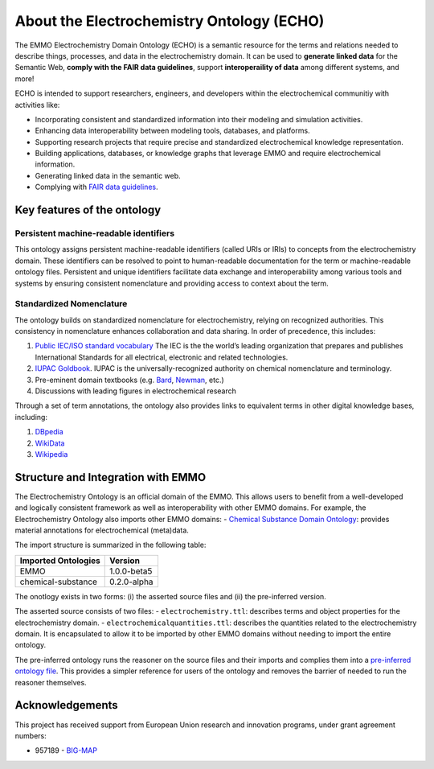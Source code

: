 About the Electrochemistry Ontology (ECHO)
==========================================
.. |DOI| image:: https://zenodo.org/badge/570454941.svg
   :target: https://zenodo.org/badge/latestdoi/570454941

The EMMO Electrochemistry Domain Ontology (ECHO) is a semantic resource for the terms and relations needed to describe things, processes, and data in the electrochemistry domain. It can be used to **generate linked data** for the Semantic Web, **comply with the FAIR data guidelines**, support **interoperaility of data** among different systems, and more!

ECHO is intended to support researchers, engineers, and developers within the electrochemical
communitiy with activities like:

-  Incorporating consistent and standardized information into their modeling and simulation activities.
-  Enhancing data interoperability between modeling tools, databases, and platforms.
-  Supporting research projects that require precise and standardized electrochemical knowledge representation.
-  Building applications, databases, or knowledge graphs that leverage EMMO and require electrochemical information.
-  Generating linked data in the semantic web.
-  Complying with `FAIR data guidelines <FAIR.md>`__.

Key features of the ontology
~~~~~~~~~~~~~~~~~~~~~~~~~~~~

Persistent machine-readable identifiers
---------------------------------------

This ontology assigns persistent machine-readable identifiers (called URIs or IRIs) to concepts from the electrochemistry domain. These identifiers can be resolved to point to human-readable documentation for the term or machine-readable ontology files. Persistent and unique identifiers facilitate data exchange and interoperability among various tools and systems by ensuring consistent nomenclature and providing access to context about the term. 

Standardized Nomenclature
-------------------------

The ontology builds on standardized nomenclature for electrochemistry, relying on recognized authorities. This consistency in nomenclature enhances collaboration and data sharing. In order of precedence, this includes: 

#. `Public IEC/ISO standard vocabulary <https://www.electropedia.org/>`__ The IEC is the the world’s leading organization that prepares and publishes International Standards for all electrical, electronic and related technologies.
#. `IUPAC Goldbook <https://iupac.org/what-we-do/nomenclature/>`__. IUPAC is the universally-recognized authority on chemical nomenclature and terminology.
#. Pre-eminent domain textbooks (e.g. `Bard <https://www.wiley.com/en-kr/Electrochemical+Methods:+Fundamentals+and+Applications,+2nd+Edition-p-9780471043720>`__, `Newman <https://www.wiley.com/en-no/Electrochemical+Systems,+4th+Edition-p->`__, etc.)
#. Discussions with leading figures in electrochemical research

Through a set of term annotations, the ontology also provides links to equivalent terms in other digital knowledge bases, including:

#. `DBpedia <https://www.dbpedia.org/>`__
#. `WikiData <https://www.wikidata.org/>`__
#. `Wikipedia <https://www.wikipedia.org/>`__

Structure and Integration with EMMO
~~~~~~~~~~~~~~~~~~~~~~~~~~~~~~~~~~~

The Electrochemistry Ontology is an official domain of the EMMO. This allows users to benefit from a well-developed and logically consistent framework as well as interoperability with other EMMO domains. For example, the Electrochemistry Ontology also imports other EMMO domains: - `Chemical Substance Domain Ontology <https://github.com/emmo-repo/domain-chemical-substance>`__: provides material annotations for electrochemical (meta)data.

The import structure is summarized in the following table:

.. list-table::
   :header-rows: 1

   * - **Imported Ontologies**
     - **Version**
   * - EMMO
     - 1.0.0-beta5
   * - chemical-substance
     - 0.2.0-alpha 

The onotlogy exists in two forms: (i) the asserted source files and (ii) the pre-inferred version. 

The asserted source consists of two files: - ``electrochemistry.ttl``: describes terms and object properties for the electrochemistry domain. - ``electrochemicalquantities.ttl``: describes the quantities related to the electrochemistry domain. It is encapsulated to allow it to be imported by other EMMO domains without needing to import the entire ontology.

The pre-inferred ontology runs the reasoner on the source files and their imports and complies them into a `pre-inferred ontology file <inferred_version/electrochemistry-inferred.ttl>`__. This provides a simpler reference for users of the ontology and removes the barrier of needed to run the reasoner themselves. 

Acknowledgements
~~~~~~~~~~~~~~~~

This project has received support from European Union research and innovation programs, under grant agreement numbers:

-  957189 - `BIG-MAP <http://www.big-map.eu/>`__
